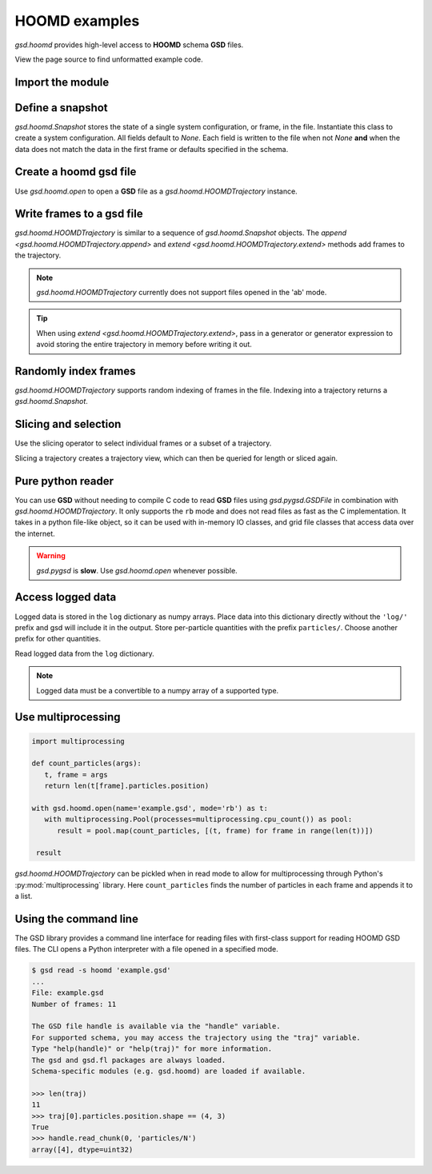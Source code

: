 .. Copyright (c) 2016-2023 The Regents of the University of Michigan
.. Part of GSD, released under the BSD 2-Clause License.

.. _hoomd-examples:

HOOMD examples
--------------

`gsd.hoomd` provides high-level access to **HOOMD** schema **GSD** files.

View the page source to find unformatted example code.

Import the module
^^^^^^^^^^^^^^^^^

.. ipython:: python

    import gsd.hoomd

Define a snapshot
^^^^^^^^^^^^^^^^^

.. ipython:: python

    snapshot = gsd.hoomd.Snapshot()
    snapshot.particles.N = 4
    snapshot.particles.types = ['A', 'B']
    snapshot.particles.typeid = [0,0,1,1]
    snapshot.particles.position = [[0,0,0],[1,1,1], [-1,-1,-1], [1,-1,-1]]
    snapshot.configuration.box = [3, 3, 3, 0, 0, 0]

`gsd.hoomd.Snapshot` stores the state of a single system configuration, or frame, in the file.
Instantiate this class to create a system configuration. All fields default to `None`. Each field is
written to the file when not `None` **and** when the data does not match the data in the first frame
or defaults specified in the schema.

Create a hoomd gsd file
^^^^^^^^^^^^^^^^^^^^^^^

.. ipython:: python

    f = gsd.hoomd.open(name='file.gsd', mode='wb')
    @suppress
    f.close()

Use `gsd.hoomd.open` to open a **GSD** file as a `gsd.hoomd.HOOMDTrajectory` instance.

Write frames to a gsd file
^^^^^^^^^^^^^^^^^^^^^^^^^^^

.. ipython:: python

    def create_frame(i):
        snapshot = gsd.hoomd.Snapshot()
        snapshot.configuration.step = i
        snapshot.particles.N = 4+i
        snapshot.particles.position = numpy.random.random(size=(4+i,3))
        return snapshot

    f = gsd.hoomd.open(name='example.gsd', mode='wb')
    f.extend( (create_frame(i) for i in range(10)) )
    f.append( create_frame(10) )
    len(f)
    @suppress
    f.close()

`gsd.hoomd.HOOMDTrajectory` is similar to a sequence of `gsd.hoomd.Snapshot` objects. The
`append <gsd.hoomd.HOOMDTrajectory.append>` and `extend <gsd.hoomd.HOOMDTrajectory.extend>` methods
add frames to the trajectory.

.. note:: `gsd.hoomd.HOOMDTrajectory` currently does not support files opened in
          the 'ab' mode.

.. tip:: When using `extend <gsd.hoomd.HOOMDTrajectory.extend>`, pass in a
         generator or generator expression to avoid storing the entire
         trajectory in memory before writing it out.

Randomly index frames
^^^^^^^^^^^^^^^^^^^^^

.. ipython:: python

    f = gsd.hoomd.open(name='example.gsd', mode='rb')
    snapshot = f[5]
    snapshot.configuration.step
    snapshot.particles.N
    snapshot.particles.position
    @suppress
    f.close()

`gsd.hoomd.HOOMDTrajectory` supports random indexing of frames in the file.
Indexing into a trajectory returns a `gsd.hoomd.Snapshot`.

Slicing and selection
^^^^^^^^^^^^^^^^^^^^^

Use the slicing operator to select individual frames or a subset of a
trajectory.

.. ipython:: python

    f = gsd.hoomd.open(name='example.gsd', mode='rb')

    for snapshot in f[5:-2]:
        print(snapshot.configuration.step, end=' ')

    every_2nd_frame = f[::2]  # create a view of a trajectory subset
    for snapshot in every_2nd_frame[:4]:
        print(snapshot.configuration.step, end=' ')
    @suppress
    f.close()

Slicing a trajectory creates a trajectory view, which can then be queried for
length or sliced again.

Pure python reader
^^^^^^^^^^^^^^^^^^

.. ipython:: python

    f = gsd.pygsd.GSDFile(open('example.gsd', 'rb'))
    trajectory = gsd.hoomd.HOOMDTrajectory(f);
    trajectory[3].particles.position
    @suppress
    f.close()

You can use **GSD** without needing to compile C code to read **GSD** files
using `gsd.pygsd.GSDFile` in combination with `gsd.hoomd.HOOMDTrajectory`. It
only supports the ``rb`` mode and does not read files as fast as the C
implementation. It takes in a python file-like object, so it can be used with
in-memory IO classes, and grid file classes that access data over the internet.

.. warning::

    `gsd.pygsd` is **slow**. Use `gsd.hoomd.open` whenever possible.

Access logged data
^^^^^^^^^^^^^^^^^^

.. ipython:: python

    with gsd.hoomd.open(name='log-example.gsd', mode='wb') as f:
        snapshot = gsd.hoomd.Snapshot()
        snapshot.particles.N = 4
        for i in range(10):
            snapshot.configuration.step = i*100
            snapshot.log['particles/net_force'] = numpy.array([[-1,2,-3+i],
                                                               [0,2,-4],
                                                               [-3,2,1],
                                                               [1,2,3]],
                                                              dtype=numpy.float32)
            snapshot.log['value/potential_energy'] = 1.5+i
            f.append(snapshot)

Logged data is stored in the ``log`` dictionary as numpy arrays. Place data into
this dictionary directly without the ``'log/'`` prefix and gsd will include it in
the output. Store per-particle quantities with the prefix ``particles/``. Choose
another prefix for other quantities.

.. ipython:: python

    log = gsd.hoomd.read_log(name='log-example.gsd', scalar_only=True)
    list(log.keys())
    log['log/value/potential_energy']
    log['configuration/step']

Read logged data from the ``log`` dictionary.

.. note::

    Logged data must be a convertible to a numpy array of a supported type.

    .. ipython:: python
        :okexcept:

        with gsd.hoomd.open(name='example.gsd', mode='wb') as f:
            snapshot = gsd.hoomd.Snapshot()
            snapshot.particles.N = 4
            snapshot.log['invalid'] = dict(a=1, b=5)
            f.append(snapshot)

Use multiprocessing
^^^^^^^^^^^^^^^^^^^

.. code:: python

   import multiprocessing

   def count_particles(args):
      t, frame = args
      return len(t[frame].particles.position)

   with gsd.hoomd.open(name='example.gsd', mode='rb') as t:
      with multiprocessing.Pool(processes=multiprocessing.cpu_count()) as pool:
         result = pool.map(count_particles, [(t, frame) for frame in range(len(t))])

    result

`gsd.hoomd.HOOMDTrajectory` can be pickled when in read mode to allow for multiprocessing through
Python's :py:mod:`multiprocessing` library. Here ``count_particles`` finds the number of particles
in each frame and appends it to a list.

Using the command line
^^^^^^^^^^^^^^^^^^^^^^

The GSD library provides a command line interface for reading files with
first-class support for reading HOOMD GSD files. The CLI opens a Python
interpreter with a file opened in a specified mode.

.. code-block:: console

   $ gsd read -s hoomd 'example.gsd'
   ...
   File: example.gsd
   Number of frames: 11

   The GSD file handle is available via the "handle" variable.
   For supported schema, you may access the trajectory using the "traj" variable.
   Type "help(handle)" or "help(traj)" for more information.
   The gsd and gsd.fl packages are always loaded.
   Schema-specific modules (e.g. gsd.hoomd) are loaded if available.

   >>> len(traj)
   11
   >>> traj[0].particles.position.shape == (4, 3)
   True
   >>> handle.read_chunk(0, 'particles/N')
   array([4], dtype=uint32)
